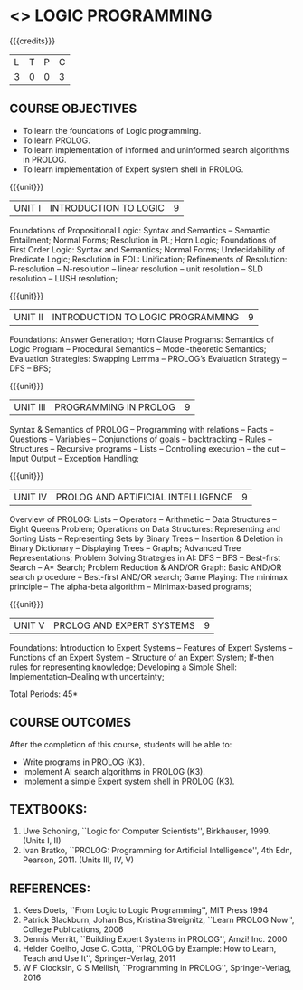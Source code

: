 * <<<PE105>>> LOGIC PROGRAMMING
:properties:
:author: Dr. S. Sheerazuddin and Dr. R. S. Milton
:end:

#+startup: showall

{{{credits}}}
| L | T | P | C |
| 3 | 0 | 0 | 3 |

** COURSE OBJECTIVES
- To learn the foundations of Logic programming.
- To learn PROLOG.
- To learn implementation of informed and uninformed search algorithms in PROLOG.
- To learn  implementation of Expert system shell in PROLOG.

{{{unit}}}
|UNIT I|INTRODUCTION TO LOGIC|9|
Foundations of Propositional Logic: Syntax and Semantics – Semantic
Entailment; Normal Forms; Resolution in PL; Horn Logic; Foundations of
First Order Logic: Syntax and Semantics; Normal Forms; Undecidability
of Predicate Logic; Resolution in FOL: Unification; Refinements of
Resolution: P-resolution – N-resolution – linear resolution – unit
resolution -- SLD resolution – LUSH resolution;


{{{unit}}}
|UNIT II|INTRODUCTION TO LOGIC PROGRAMMING|9|
Foundations: Answer Generation; Horn Clause Programs: Semantics of
Logic Program – Procedural Semantics – Model-theoretic Semantics;
Evaluation Strategies: Swapping Lemma – PROLOG’s Evaluation Strategy –
DFS -- BFS;

{{{unit}}}
|UNIT III|PROGRAMMING IN PROLOG|9|
Syntax & Semantics of PROLOG -- Programming with relations -- Facts --
Questions -- Variables -- Conjunctions of goals -- backtracking --
Rules -- Structures -- Recursive programs -- Lists -- Controlling
execution -- the cut – Input Output – Exception Handling;

{{{unit}}}
|UNIT IV|PROLOG AND ARTIFICIAL INTELLIGENCE|9|
Overview of PROLOG: Lists – Operators – Arithmetic – Data Structures
–Eight Queens Problem; Operations on Data Structures: Representing and
Sorting Lists – Representing Sets by Binary Trees – Insertion &
Deletion in Binary Dictionary – Displaying Trees – Graphs; Advanced
Tree Representations; Problem Solving Strategies in AI: DFS – BFS –
Best-first Search – A* Search; Problem Reduction & AND/OR Graph: Basic
AND/OR search procedure -- Best-first AND/OR search; Game Playing: The
minimax principle -- The alpha-beta algorithm -- Minimax-based
programs;

{{{unit}}}
|UNIT V|PROLOG AND EXPERT SYSTEMS|9|
Foundations: Introduction to Expert Systems – Features of Expert
Systems -- Functions of an Expert System -- Structure of an Expert
System; If-then rules for representing knowledge; Developing a Simple
Shell: Implementation--Dealing with uncertainty;


\hfill *Total Periods: 45*

** COURSE OUTCOMES
After the completion of this course, students will be able to: 
- Write programs in PROLOG (K3).
- Implement AI search algorithms in PROLOG (K3).
- Implement a simple Expert system shell in PROLOG (K3).

** TEXTBOOKS:
1. Uwe Schoning, ``Logic for Computer Scientists'',
   Birkhauser, 1999. (Units I, II)
2. Ivan Bratko, ``PROLOG: Programming for Artificial Intelligence'',
   4th Edn, Pearson, 2011. (Units III, IV, V)
   
** REFERENCES:
1. Kees Doets, ``From Logic to Logic Programming'', MIT Press 1994
2. Patrick Blackburn, Johan Bos, Kristina Streignitz, ``Learn PROLOG
   Now'', College Publications, 2006
3. Dennis Merritt, ``Building Expert Systems in PROLOG'', Amzi! Inc. 2000
4. Helder Coelho, Jose C. Cotta, ``PROLOG by Example: How to Learn,
   Teach and Use It'', Springer--Verlag, 2011
5. W F Clocksin, C S Mellish, ``Programming in PROLOG'',
   Springer-Verlag, 2016
